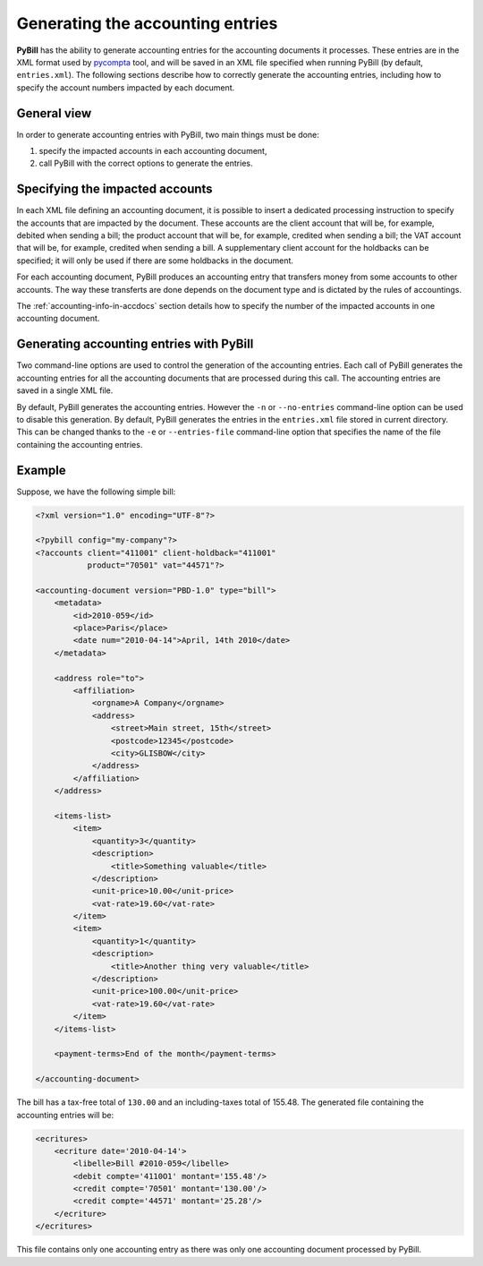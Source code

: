 .. -*- coding: utf-8 -*-

.. _acc-entries-generation:

=================================
Generating the accounting entries
=================================

**PyBill** has the ability to generate accounting entries for the accounting
documents it processes. These entries are in the XML format used by
`pycompta`_ tool, and will be saved in an XML file specified when running
PyBill (by default, ``entries.xml``). The following sections describe how to
correctly generate the accounting entries, including how to specify the account
numbers impacted by each document.

.. _`pycompta`: http://www.logilab.org/Project/pycompta

General view
============

In order to generate accounting entries with PyBill, two main things must be
done:

#. specify the impacted accounts in each accounting document,

#. call PyBill with the correct options to generate the entries.

Specifying the impacted accounts
================================

In each XML file defining an accounting document, it is possible to insert a
dedicated processing instruction to specify the accounts that are impacted by
the document. These accounts are the client account that will be, for example,
debited when sending a bill; the product account that will be, for example,
credited when sending a bill; the VAT account that will be, for example,
credited when sending a bill. A supplementary client account for the holdbacks
can be specified; it will only be used if there are some holdbacks in the
document.

For each accounting document, PyBill produces an accounting entry that transfers
money from some accounts to other accounts. The way these transferts are done
depends on the document type and is dictated by the rules of accountings.

The :ref:`accounting-info-in-accdocs` section details how to specify the number
of the impacted accounts in one accounting document.

Generating accounting entries with PyBill
=========================================

Two command-line options are used to control the generation of the accounting
entries. Each call of PyBill generates the accounting entries for all the
accounting documents that are processed during this call. The accounting entries
are saved in a single XML file.

By default, PyBill generates the accounting entries. However the ``-n`` or
``--no-entries`` command-line option can be used to disable this generation. By
default, PyBill generates the entries in the ``entries.xml`` file stored in
current directory. This can be changed thanks to the ``-e`` or
``--entries-file`` command-line option that specifies the name of the file
containing the accounting entries.

Example
=======

Suppose, we have the following simple bill:

.. sourcecode:: xml

    <?xml version="1.0" encoding="UTF-8"?>

    <?pybill config="my-company"?>
    <?accounts client="411001" client-holdback="411001" 
               product="70501" vat="44571"?>

    <accounting-document version="PBD-1.0" type="bill">
        <metadata>
            <id>2010-059</id>
            <place>Paris</place>
            <date num="2010-04-14">April, 14th 2010</date>
        </metadata>

        <address role="to">
            <affiliation>
                <orgname>A Company</orgname>
                <address>
                    <street>Main street, 15th</street>
                    <postcode>12345</postcode>
                    <city>GLISBOW</city>
                </address>
            </affiliation>
        </address>

        <items-list>
            <item>
                <quantity>3</quantity>
                <description>
                    <title>Something valuable</title>
                </description>
                <unit-price>10.00</unit-price>
                <vat-rate>19.60</vat-rate>
            </item>
            <item>
                <quantity>1</quantity>
                <description>
                    <title>Another thing very valuable</title>
                </description>
                <unit-price>100.00</unit-price>
                <vat-rate>19.60</vat-rate>
            </item>
        </items-list>

        <payment-terms>End of the month</payment-terms>

    </accounting-document>

The bill has a tax-free total of ``130.00`` and an including-taxes total of 
155.48. The generated file containing the accounting entries will be:

.. sourcecode:: xml

    <ecritures>
        <ecriture date='2010-04-14'>
            <libelle>Bill #2010-059</libelle>
            <debit compte='4110O1' montant='155.48'/>
            <credit compte='70501' montant='130.00'/>
            <credit compte='44571' montant='25.28'/>
        </ecriture>
    </ecritures>

This file contains only one accounting entry as there was only one accounting
document processed by PyBill.
